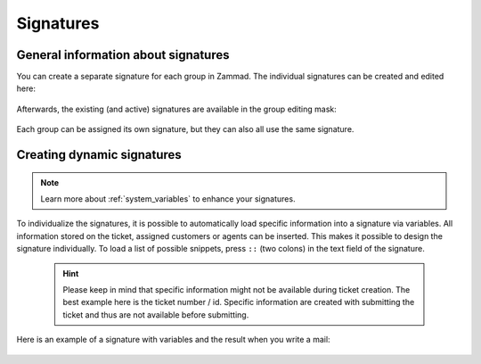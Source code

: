 .. _signatures:

Signatures
**********

General information about signatures
++++++++++++++++++++++++++++++++++++

You can create a separate signature for each group in Zammad. The individual signatures can be created and edited here:

    .. image:: /images/channels/Zammad_Helpdesk_-Signature.jpg

Afterwards, the existing (and active) signatures are available in the group editing mask:

    .. image:: /images/channels/Signature2.jpg

Each group can be assigned its own signature, but they can also all use the same signature. 


Creating dynamic signatures
+++++++++++++++++++++++++++

.. Note:: Learn more about :ref:`system_variables` to enhance your signatures.

To individualize the signatures, it is possible to automatically load specific information into a signature via variables. All information stored on the ticket, assigned customers or agents can be inserted. This makes it possible to design the signature individually. To load a list of possible snippets, press ``::`` (two colons) in the text field of the signature.

    .. Hint:: Please keep in mind that specific information might not be available during ticket creation. The best example here is the ticket number / id. Specific information are created with submitting the ticket and thus are not available before submitting.


    .. image:: /images/channels/Signature3.jpg

Here is an example of a signature with variables and the result when you write a mail:

    .. image:: /images/channels/Signature4.jpg

